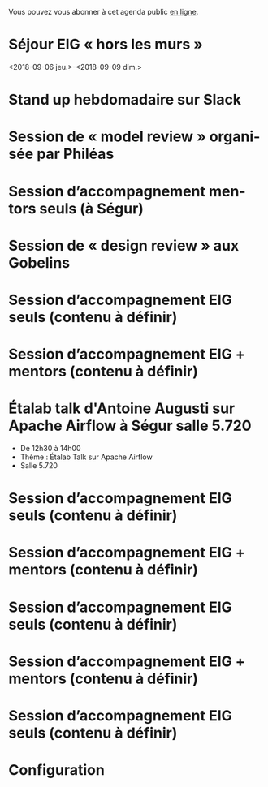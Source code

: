 Vous pouvez vous abonner à cet agenda public [[https://cloud.eig-forever.org/index.php/apps/calendar/p/5S4DP594PDIVTARU/EIG2018][en ligne]].

* Séjour EIG « hors les murs »
  :PROPERTIES:
  :ID:       12f0930c-2763-48c5-bcde-20f77234e60e
  :END:
  <2018-09-06 jeu.>-<2018-09-09 dim.>
  
* Stand up hebdomadaire sur Slack
  SCHEDULED: <2018-07-06 ven. 11:30-12:30 +1w>
  :PROPERTIES:
  :ID:       66046c0c-ce90-4ceb-ab33-612cb7f622e9
  :LAST_REPEAT: [2018-06-30 sam. 09:12]
  :END:
  :LOGBOOK:
  - State "DONE"       [2018-06-30 sam. 09:12]
  - State "CANCELED"   [2018-06-22 ven. 15:15]
  - State "DONE"       [2018-06-15 ven. 11:26]
  - State "CANCELED"   [2018-06-07 jeu. 17:20]
  - State "DONE"       [2018-06-01 ven. 12:14]
  - State "DONE"       [2018-05-25 ven. 12:16]
  - State "DONE"       [2018-05-18 ven. 14:37]
  - State "CANCELED"   [2018-05-07 lun. 19:22]
  - State "DONE"       [2018-05-04 ven. 11:49]
  - State "CANCELED"   [2018-04-22 dim. 17:41]
  - State "CANCELED"   [2018-04-20 ven. 00:02]
  - State "CANCELED"   [2018-04-13 ven. 11:30]
  - State "DONE"       [2018-04-06 ven. 12:59]
  - State "CANCELED"   [2018-03-30 ven. 14:29]
  - State "CANCELED"   [2018-03-16 ven. 16:19]
  - State "DONE"       [2018-03-16 ven. 12:34]
  - State "DONE"       [2018-03-09 ven. 13:56]
  - State "DONE"       [2018-03-02 ven. 17:06]
  - State "DONE"       [2018-02-23 ven. 12:25]
  - State "DONE"       [2018-02-16 ven. 12:34]
  :END:

* Session de « model review » organisée par Philéas
  SCHEDULED: <2018-07-11 mer. 14:00-18:00>
  :PROPERTIES:
  :LOCATION: 9 rue d’Alexandrie, 75002 Paris
  :ID:       bf29a774-a082-4426-b2bc-f57ece4cf584
  :END:
* Session d’accompagnement mentors seuls (à Ségur)
  SCHEDULED: <2018-07-12 jeu. 15:00-18:30>
  :PROPERTIES:
  :LOCATION: 20 avenue de Ségur, 75007 Paris
  :ID:       c2215c4e-397f-4802-8739-af4e57946df4
  :END:

* Session de « design review » aux Gobelins
  SCHEDULED: <2018-07-18 mer. 15:00-18:00>
  :PROPERTIES:
  :LOCATION: Mobilier National, 1 rue Berbier de Mets, 75013 Paris
  :ID:       5b44eb7a-bc66-488c-9286-68bdc3d12700
  :END:
* Session d’accompagnement EIG seuls (contenu à définir)
  SCHEDULED: <2018-08-30 jeu. 15:00-18:30>
  :PROPERTIES:
  :LOCATION: 9 rue d’Alexandrie, 75002 Paris
  :ID:       bcf32d41-f147-4561-a2ec-e421ba5a3c9f
  :END:

* Session d’accompagnement EIG + mentors (contenu à définir)
  SCHEDULED: <2018-09-13 jeu. 15:00-18:30>
  :PROPERTIES:
  :LOCATION: 9 rue d’Alexandrie, 75002 Paris
  :ID:       29ea1a90-0505-4dba-be17-71c03ad5702f
  :END:

* Étalab talk d'Antoine Augusti sur Apache Airflow à Ségur salle 5.720
  SCHEDULED: <2018-09-21 ven. 12:30-14:00>
  :PROPERTIES:
  :LOCATION: 20 avenue de Ségur, 75007 Paris
  :ID:       c66866c1-ddae-488e-b785-617a3e17ed5b
  :END:

- De 12h30 à 14h00
- Thème : Étalab Talk sur Apache Airflow
- Salle 5.720

* Session d’accompagnement EIG seuls (contenu à définir)
  SCHEDULED: <2018-09-27 jeu. 15:00-18:30>
  :PROPERTIES:
  :LOCATION: 9 rue d’Alexandrie, 75002 Paris
  :ID:       dfdd897d-b96a-450d-95f2-80acc2a3506d
  :END:

* Session d’accompagnement EIG + mentors (contenu à définir)
  SCHEDULED: <2018-10-11 jeu. 15:00-18:30>
  :PROPERTIES:
  :LOCATION: 9 rue d’Alexandrie, 75002 Paris
  :ID:       a2987744-17ec-4139-8649-a9954dbf7c98
  :END:

* Session d’accompagnement EIG seuls (contenu à définir)
  SCHEDULED: <2018-10-25 jeu. 15:00-18:30>
  :PROPERTIES:
  :LOCATION: 9 rue d’Alexandrie, 75002 Paris
  :ID:       d9162abe-d208-48b0-b71b-14aabc28805e
  :END:

* Session d’accompagnement EIG + mentors (contenu à définir)
  SCHEDULED: <2018-11-08 jeu. 15:00-18:30>
  :PROPERTIES:
  :LOCATION: 9 rue d’Alexandrie, 75002 Paris
  :ID:       f04c9239-8105-47a4-ada6-1d1e92820162
  :END:

* Session d’accompagnement EIG seuls (contenu à définir)
  SCHEDULED: <2018-11-22 jeu. 15:00-18:30>
  :PROPERTIES:
  :LOCATION: 9 rue d’Alexandrie, 75002 Paris
  :ID:       2992eecd-f002-4ac6-a9f3-86138c10b6ac
  :END:

* Configuration
  :PROPERTIES:
  :ID:       8c953a43-80c3-40f4-9536-3c95d86992ec
  :END:

#+SEQ_TODO:  STRT(s) NEXT(n) TODO(t) WAIT(w) | DONE(d) CANCELED(c)
#+LANGUAGE:  fr
#+DRAWERS:   HIDE LOGBOOK
#+ARCHIVE:   ~/.eig2/archives/eig-agenda-archives.org::
#+CATEGORY:  EIG
